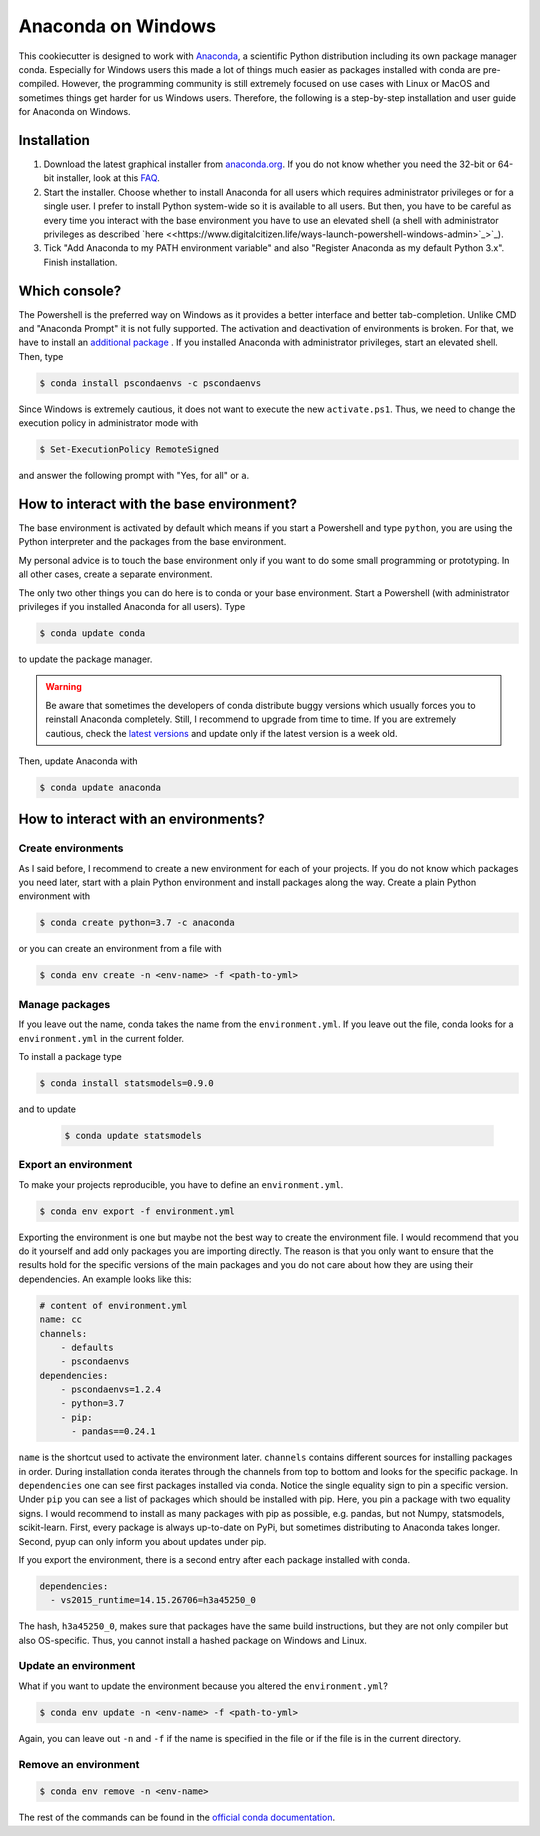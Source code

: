 Anaconda on Windows
===================

This cookiecutter is designed to work with `Anaconda <https://anaconda.org/>`_, a
scientific Python distribution including its own package manager conda. Especially for
Windows users this made a lot of things much easier as packages installed with conda are
pre-compiled. However, the programming community is still extremely focused on use cases
with Linux or MacOS and sometimes things get harder for us Windows users. Therefore, the
following is a step-by-step installation and user guide for Anaconda on Windows.

Installation
------------

1. Download the latest graphical installer from `anaconda.org
   <https://www.anaconda.com/distribution/>`_. If you do not know whether you need the
   32-bit or 64-bit installer, look at this `FAQ
   <https://support.microsoft.com/en-us/help/15056/windows-32-64-bit-faq>`_.

2. Start the installer. Choose whether to install Anaconda for all users which requires
   administrator privileges or for a single user. I prefer to install Python system-wide
   so it is available to all users. But then, you have to be careful as every time you
   interact with the base environment you have to use an elevated shell (a shell with
   administrator privileges as described `here <<https://www.digitalcitizen.life/ways-launch-powershell-windows-admin>`_>`_).

3. Tick "Add Anaconda to my PATH environment variable" and also "Register Anaconda as my
   default Python 3.x". Finish installation.

Which console?
--------------

The Powershell is the preferred way on Windows as it provides a better interface and
better tab-completion. Unlike CMD and "Anaconda Prompt" it is not fully supported. The
activation and deactivation of environments is broken. For that, we have to install an
`additional package <https://github.com/BCSharp/PSCondaEnvs>`_ . If you installed
Anaconda with administrator privileges, start an elevated shell. Then, type

.. code-block:: bash

    $ conda install pscondaenvs -c pscondaenvs

Since Windows is extremely cautious, it does not want to execute the new
``activate.ps1``. Thus, we need to change the execution policy in administrator mode
with

.. code-block:: bash

    $ Set-ExecutionPolicy RemoteSigned

and answer the following prompt with "Yes, for all" or ``a``.

How to interact with the base environment?
------------------------------------------

The base environment is activated by default which means if you start a Powershell and
type ``python``, you are using the Python interpreter and the packages from the base
environment.

My personal advice is to touch the base environment only if you want to do some small
programming or prototyping. In all other cases, create a separate environment.

The only two other things you can do here is to conda or your base environment. Start a
Powershell (with administrator privileges if you installed Anaconda for all users). Type

.. code-block:: bash

    $ conda update conda

to update the package manager.

.. warning::

    Be aware that sometimes the developers of conda distribute buggy versions which
    usually forces you to reinstall Anaconda completely. Still, I recommend to upgrade
    from time to time. If you are extremely cautious, check the `latest versions
    <https://github.com/conda/conda/releases>`_ and update only if the latest version is
    a week old.

Then, update Anaconda with

.. code-block:: bash

    $ conda update anaconda

How to interact with an environments?
-------------------------------------

Create environments
^^^^^^^^^^^^^^^^^^^

As I said before, I recommend to create a new environment for each of your projects. If
you do not know which packages you need later, start with a plain Python environment and
install packages along the way. Create a plain Python environment with

.. code-block:: bash

    $ conda create python=3.7 -c anaconda

or you can create an environment from a file with

.. code-block:: bash

    $ conda env create -n <env-name> -f <path-to-yml>

Manage packages
^^^^^^^^^^^^^^^

If you leave out the name, conda takes the name from the ``environment.yml``. If you
leave out the file, conda looks for a ``environment.yml`` in the current folder.

To install a package type

.. code-block:: bash

    $ conda install statsmodels=0.9.0

and to update

  .. code-block:: bash

      $ conda update statsmodels

Export an environment
^^^^^^^^^^^^^^^^^^^^^

To make your projects reproducible, you have to define an ``environment.yml``.

.. code-block:: bash

    $ conda env export -f environment.yml

Exporting the environment is one but maybe not the best way to create the environment
file. I would recommend that you do it yourself and add only packages you are importing
directly. The reason is that you only want to ensure that the results hold for the
specific versions of the main packages and you do not care about how they are using
their dependencies. An example looks like this:

.. code-block:: yaml

    # content of environment.yml
    name: cc
    channels:
        - defaults
        - pscondaenvs
    dependencies:
        - pscondaenvs=1.2.4
        - python=3.7
        - pip:
          - pandas==0.24.1

``name`` is the shortcut used to activate the environment later. ``channels`` contains
different sources for installing packages in order. During installation conda iterates
through the channels from top to bottom and looks for the specific package. In
``dependencies`` one can see first packages installed via conda. Notice the single
equality sign to pin a specific version. Under ``pip`` you can see a list of packages
which should be installed with pip. Here, you pin a package with two equality signs. I
would recommend to install as many packages with pip as possible, e.g. pandas, but not
Numpy, statsmodels, scikit-learn. First, every package is always up-to-date on PyPi, but
sometimes distributing to Anaconda takes longer. Second, pyup can only inform you about
updates under pip.

If you export the environment, there is a second entry after each package installed with
conda.

.. code-block:: yaml

    dependencies:
      - vs2015_runtime=14.15.26706=h3a45250_0

The hash, ``h3a45250_0``, makes sure that packages have the same build instructions, but
they are not only compiler but also OS-specific. Thus, you cannot install a hashed
package on Windows and Linux.

Update an environment
^^^^^^^^^^^^^^^^^^^^^

What if you want to update the environment because you altered the ``environment.yml``?

.. code-block:: bash

    $ conda env update -n <env-name> -f <path-to-yml>

Again, you can leave out ``-n`` and ``-f`` if the name is specified in the file or if
the file is in the current directory.

Remove an environment
^^^^^^^^^^^^^^^^^^^^^

.. code-block:: bash

    $ conda env remove -n <env-name>

The rest of the commands can be found in the `official conda documentation
<https://conda.io/projects/conda/en/latest/user-guide/tasks/manage-environments.html>`_.
